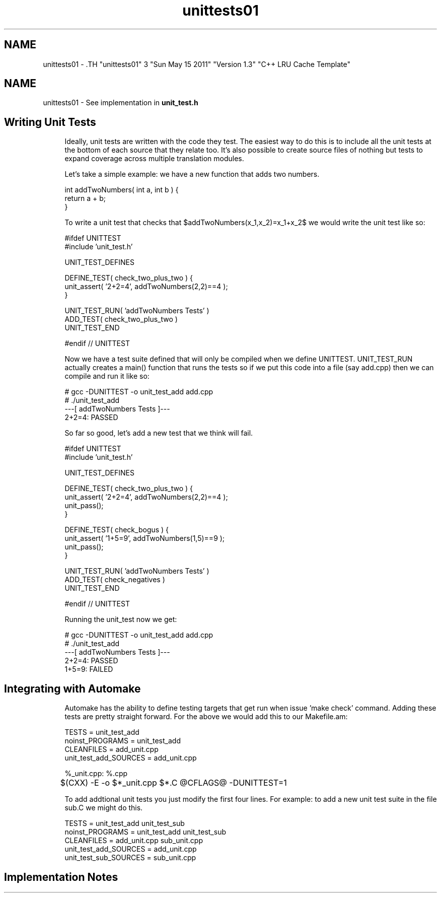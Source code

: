 .TH "unittests01" 3 "Sun May 15 2011" "Version 1.3" "C++ LRU Cache Template" \" -*- nroff -*-
.ad l
.nh
.SH NAME
unittests01 \- .TH "unittests01" 3 "Sun May 15 2011" "Version 1.3" "C++ LRU Cache Template" \" -*- nroff -*-
.ad l
.nh
.SH NAME
unittests01 \- See implementation in \fBunit_test.h\fP
.PP
\fB\fP
.RS 4
.RE
.PP
.SH "Writing Unit Tests"
.PP
\fB\fP
.RS 4
Ideally, unit tests are written with the code they test. The easiest way to do this is to include all the unit tests at the bottom of each source that they relate too. It's also possible to create source files of nothing but tests to expand coverage across multiple translation modules. 
.RE
.PP
\fB\fP
.RS 4
Let's take a simple example: we have a new function that adds two numbers. 
.PP
.nf
 int addTwoNumbers( int a, int b ) {
   return a + b;
 }

.fi
.PP
 To write a unit test that checks that $addTwoNumbers(x_1,x_2)=x_1+x_2$ we would write the unit test like so: 
.PP
.nf
 #ifdef UNITTEST
 #include 'unit_test.h'

 UNIT_TEST_DEFINES

 DEFINE_TEST( check_two_plus_two ) {
   unit_assert( '2+2=4', addTwoNumbers(2,2)==4 );
 }

 UNIT_TEST_RUN( 'addTwoNumbers Tests' )
   ADD_TEST( check_two_plus_two )
 UNIT_TEST_END

 #endif // UNITTEST

.fi
.PP
 
.RE
.PP
\fB\fP
.RS 4
Now we have a test suite defined that will only be compiled when we define UNITTEST. UNIT_TEST_RUN actually creates a main() function that runs the tests so if we put this code into a file (say add.cpp) then we can compile and run it like so: 
.PP
.nf

# gcc -DUNITTEST -o unit_test_add add.cpp
# ./unit_test_add
---[ addTwoNumbers Tests ]---
  2+2=4: PASSED

.fi
.PP
 
.RE
.PP
\fB\fP
.RS 4
So far so good, let's add a new test that we think will fail. 
.PP
.nf
 #ifdef UNITTEST
 #include 'unit_test.h'

 UNIT_TEST_DEFINES

 DEFINE_TEST( check_two_plus_two ) {
   unit_assert( '2+2=4', addTwoNumbers(2,2)==4 );
   unit_pass();
 }

 DEFINE_TEST( check_bogus ) {
   unit_assert( '1+5=9', addTwoNumbers(1,5)==9 );
   unit_pass();
 }

 UNIT_TEST_RUN( 'addTwoNumbers Tests' )
   ADD_TEST( check_negatives )
 UNIT_TEST_END

 #endif // UNITTEST

.fi
.PP
 Running the unit_test now we get: 
.PP
.nf

# gcc -DUNITTEST -o unit_test_add add.cpp
# ./unit_test_add
---[ addTwoNumbers Tests ]---
  2+2=4: PASSED
  1+5=9: FAILED

.fi
.PP
 
.RE
.PP
\fB\fP
.RS 4
.RE
.PP
.SH "Integrating with Automake"
.PP
\fB\fP
.RS 4
Automake has the ability to define testing targets that get run when issue 'make check' command. Adding these tests are pretty straight forward. For the above we would add this to our Makefile.am: 
.PP
.nf

TESTS = unit_test_add
noinst_PROGRAMS = unit_test_add
CLEANFILES = add_unit.cpp
unit_test_add_SOURCES = add_unit.cpp

%_unit.cpp: %.cpp
	$(CXX) -E -o $*_unit.cpp $*.C @CFLAGS@ -DUNITTEST=1

.fi
.PP
 To add addtional unit tests you just modify the first four lines. For example: to add a new unit test suite in the file sub.C we might do this. 
.PP
.nf

TESTS = unit_test_add unit_test_sub
noinst_PROGRAMS = unit_test_add unit_test_sub
CLEANFILES = add_unit.cpp sub_unit.cpp
unit_test_add_SOURCES = add_unit.cpp
unit_test_sub_SOURCES = sub_unit.cpp

.fi
.PP
 
.RE
.PP
.SH "Implementation Notes"
.PP
\fB\fP
.RS 4
.RE
.PP

